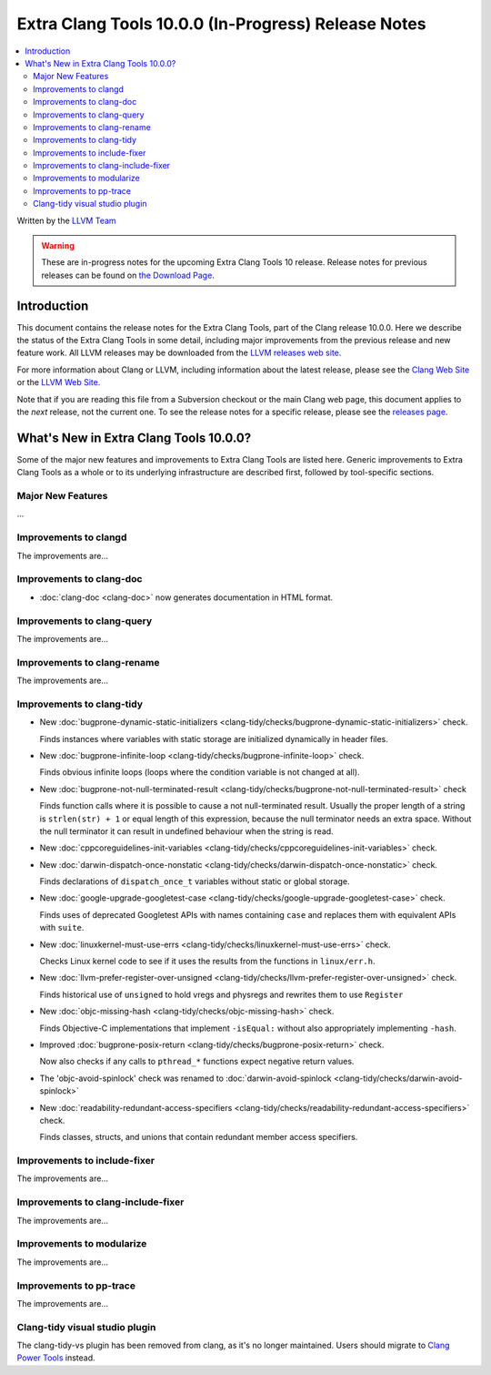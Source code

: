 ====================================================
Extra Clang Tools 10.0.0 (In-Progress) Release Notes
====================================================

.. contents::
   :local:
   :depth: 3

Written by the `LLVM Team <https://llvm.org/>`_

.. warning::

   These are in-progress notes for the upcoming Extra Clang Tools 10 release.
   Release notes for previous releases can be found on
   `the Download Page <https://releases.llvm.org/download.html>`_.

Introduction
============

This document contains the release notes for the Extra Clang Tools, part of the
Clang release 10.0.0. Here we describe the status of the Extra Clang Tools in
some detail, including major improvements from the previous release and new
feature work. All LLVM releases may be downloaded from the `LLVM releases web
site <https://llvm.org/releases/>`_.

For more information about Clang or LLVM, including information about
the latest release, please see the `Clang Web Site <https://clang.llvm.org>`_ or
the `LLVM Web Site <https://llvm.org>`_.

Note that if you are reading this file from a Subversion checkout or the
main Clang web page, this document applies to the *next* release, not
the current one. To see the release notes for a specific release, please
see the `releases page <https://llvm.org/releases/>`_.

What's New in Extra Clang Tools 10.0.0?
=======================================

Some of the major new features and improvements to Extra Clang Tools are listed
here. Generic improvements to Extra Clang Tools as a whole or to its underlying
infrastructure are described first, followed by tool-specific sections.

Major New Features
------------------

...

Improvements to clangd
----------------------

The improvements are...

Improvements to clang-doc
-------------------------

- :doc:`clang-doc <clang-doc>` now generates documentation in HTML format.

Improvements to clang-query
---------------------------

The improvements are...

Improvements to clang-rename
----------------------------

The improvements are...

Improvements to clang-tidy
--------------------------

- New :doc:`bugprone-dynamic-static-initializers
  <clang-tidy/checks/bugprone-dynamic-static-initializers>` check.

  Finds instances where variables with static storage are initialized
  dynamically in header files.

- New :doc:`bugprone-infinite-loop
  <clang-tidy/checks/bugprone-infinite-loop>` check.

  Finds obvious infinite loops (loops where the condition variable is not
  changed at all).

- New :doc:`bugprone-not-null-terminated-result
  <clang-tidy/checks/bugprone-not-null-terminated-result>` check

  Finds function calls where it is possible to cause a not null-terminated
  result. Usually the proper length of a string is ``strlen(str) + 1`` or equal
  length of this expression, because the null terminator needs an extra space.
  Without the null terminator it can result in undefined behaviour when the
  string is read.

- New :doc:`cppcoreguidelines-init-variables
  <clang-tidy/checks/cppcoreguidelines-init-variables>` check.

- New :doc:`darwin-dispatch-once-nonstatic
  <clang-tidy/checks/darwin-dispatch-once-nonstatic>` check.

  Finds declarations of ``dispatch_once_t`` variables without static or global
  storage.

- New :doc:`google-upgrade-googletest-case
  <clang-tidy/checks/google-upgrade-googletest-case>` check.

  Finds uses of deprecated Googletest APIs with names containing ``case`` and
  replaces them with equivalent APIs with ``suite``.

- New :doc:`linuxkernel-must-use-errs
  <clang-tidy/checks/linuxkernel-must-use-errs>` check.

  Checks Linux kernel code to see if it uses the results from the functions in
  ``linux/err.h``.

- New :doc:`llvm-prefer-register-over-unsigned
  <clang-tidy/checks/llvm-prefer-register-over-unsigned>` check.

  Finds historical use of ``unsigned`` to hold vregs and physregs and rewrites
  them to use ``Register``

- New :doc:`objc-missing-hash
  <clang-tidy/checks/objc-missing-hash>` check.

  Finds Objective-C implementations that implement ``-isEqual:`` without also
  appropriately implementing ``-hash``.

- Improved :doc:`bugprone-posix-return
  <clang-tidy/checks/bugprone-posix-return>` check.

  Now also checks if any calls to ``pthread_*`` functions expect negative return
  values.

- The 'objc-avoid-spinlock' check was renamed to :doc:`darwin-avoid-spinlock
  <clang-tidy/checks/darwin-avoid-spinlock>`

- New :doc:`readability-redundant-access-specifiers
  <clang-tidy/checks/readability-redundant-access-specifiers>` check.

  Finds classes, structs, and unions that contain redundant member
  access specifiers.

Improvements to include-fixer
-----------------------------

The improvements are...

Improvements to clang-include-fixer
-----------------------------------

The improvements are...

Improvements to modularize
--------------------------

The improvements are...

Improvements to pp-trace
------------------------

The improvements are...

Clang-tidy visual studio plugin
-------------------------------

The clang-tidy-vs plugin has been removed from clang, as
it's no longer maintained. Users should migrate to
`Clang Power Tools <https://marketplace.visualstudio.com/items?itemName=caphyon.ClangPowerTools>`_
instead.
